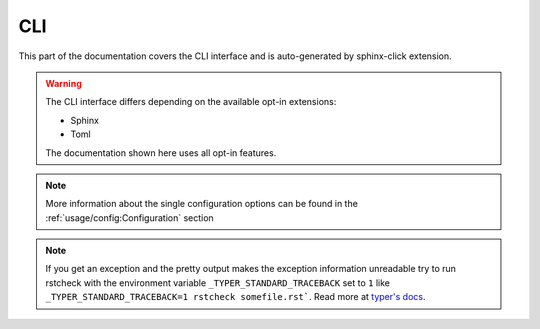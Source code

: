 CLI
===

This part of the documentation covers the CLI interface and
is auto-generated by sphinx-click extension.

.. warning::

   The CLI interface differs depending on the available opt-in extensions:

   - Sphinx
   - Toml

   The documentation shown here uses all opt-in features.

.. note::

   More information about the single configuration options can be found in the
   :ref:`usage/config:Configuration` section

.. note::

   If you get an exception and the pretty output makes the exception information unreadable try
   to run rstcheck with the environment variable ``_TYPER_STANDARD_TRACEBACK`` set to ``1`` like
   ``_TYPER_STANDARD_TRACEBACK=1 rstcheck somefile.rst```.
   Read more at `typer's docs`_.


.. click:: rstcheck._cli:typer_click_object
   :prog: rstcheck
   :show-nested:

.. _typer's docs: https://typer.tiangolo.com/tutorial/exceptions/#disable-pretty-exceptions

